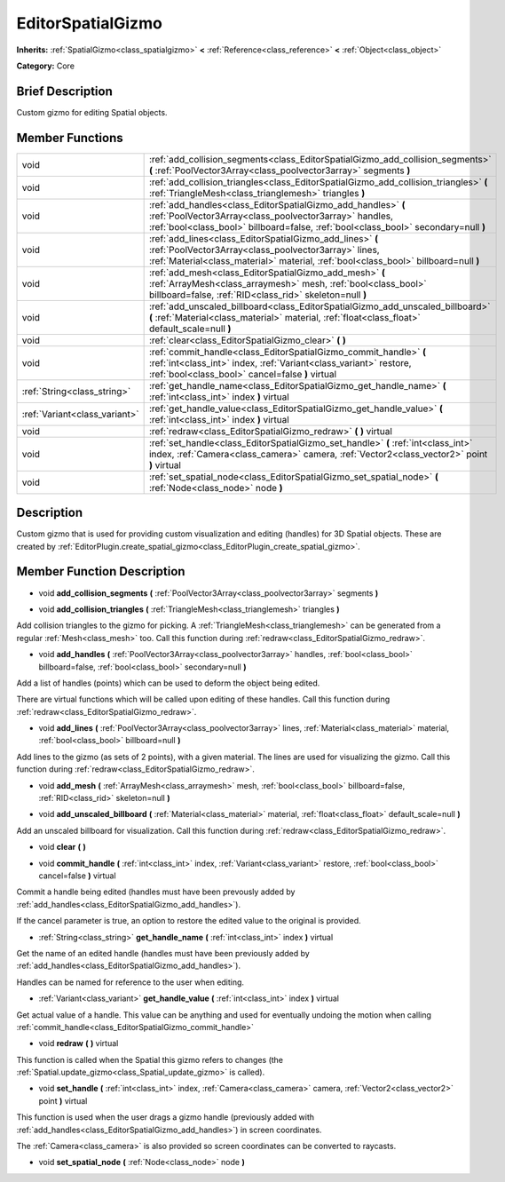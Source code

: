 .. Generated automatically by doc/tools/makerst.py in Godot's source tree.
.. DO NOT EDIT THIS FILE, but the doc/base/classes.xml source instead.

.. _class_EditorSpatialGizmo:

EditorSpatialGizmo
==================

**Inherits:** :ref:`SpatialGizmo<class_spatialgizmo>` **<** :ref:`Reference<class_reference>` **<** :ref:`Object<class_object>`

**Category:** Core

Brief Description
-----------------

Custom gizmo for editing Spatial objects.

Member Functions
----------------

+--------------------------------+-----------------------------------------------------------------------------------------------------------------------------------------------------------------------------------------------------------------+
| void                           | :ref:`add_collision_segments<class_EditorSpatialGizmo_add_collision_segments>`  **(** :ref:`PoolVector3Array<class_poolvector3array>` segments  **)**                                                           |
+--------------------------------+-----------------------------------------------------------------------------------------------------------------------------------------------------------------------------------------------------------------+
| void                           | :ref:`add_collision_triangles<class_EditorSpatialGizmo_add_collision_triangles>`  **(** :ref:`TriangleMesh<class_trianglemesh>` triangles  **)**                                                                |
+--------------------------------+-----------------------------------------------------------------------------------------------------------------------------------------------------------------------------------------------------------------+
| void                           | :ref:`add_handles<class_EditorSpatialGizmo_add_handles>`  **(** :ref:`PoolVector3Array<class_poolvector3array>` handles, :ref:`bool<class_bool>` billboard=false, :ref:`bool<class_bool>` secondary=null  **)** |
+--------------------------------+-----------------------------------------------------------------------------------------------------------------------------------------------------------------------------------------------------------------+
| void                           | :ref:`add_lines<class_EditorSpatialGizmo_add_lines>`  **(** :ref:`PoolVector3Array<class_poolvector3array>` lines, :ref:`Material<class_material>` material, :ref:`bool<class_bool>` billboard=null  **)**      |
+--------------------------------+-----------------------------------------------------------------------------------------------------------------------------------------------------------------------------------------------------------------+
| void                           | :ref:`add_mesh<class_EditorSpatialGizmo_add_mesh>`  **(** :ref:`ArrayMesh<class_arraymesh>` mesh, :ref:`bool<class_bool>` billboard=false, :ref:`RID<class_rid>` skeleton=null  **)**                           |
+--------------------------------+-----------------------------------------------------------------------------------------------------------------------------------------------------------------------------------------------------------------+
| void                           | :ref:`add_unscaled_billboard<class_EditorSpatialGizmo_add_unscaled_billboard>`  **(** :ref:`Material<class_material>` material, :ref:`float<class_float>` default_scale=null  **)**                             |
+--------------------------------+-----------------------------------------------------------------------------------------------------------------------------------------------------------------------------------------------------------------+
| void                           | :ref:`clear<class_EditorSpatialGizmo_clear>`  **(** **)**                                                                                                                                                       |
+--------------------------------+-----------------------------------------------------------------------------------------------------------------------------------------------------------------------------------------------------------------+
| void                           | :ref:`commit_handle<class_EditorSpatialGizmo_commit_handle>`  **(** :ref:`int<class_int>` index, :ref:`Variant<class_variant>` restore, :ref:`bool<class_bool>` cancel=false  **)** virtual                     |
+--------------------------------+-----------------------------------------------------------------------------------------------------------------------------------------------------------------------------------------------------------------+
| :ref:`String<class_string>`    | :ref:`get_handle_name<class_EditorSpatialGizmo_get_handle_name>`  **(** :ref:`int<class_int>` index  **)** virtual                                                                                              |
+--------------------------------+-----------------------------------------------------------------------------------------------------------------------------------------------------------------------------------------------------------------+
| :ref:`Variant<class_variant>`  | :ref:`get_handle_value<class_EditorSpatialGizmo_get_handle_value>`  **(** :ref:`int<class_int>` index  **)** virtual                                                                                            |
+--------------------------------+-----------------------------------------------------------------------------------------------------------------------------------------------------------------------------------------------------------------+
| void                           | :ref:`redraw<class_EditorSpatialGizmo_redraw>`  **(** **)** virtual                                                                                                                                             |
+--------------------------------+-----------------------------------------------------------------------------------------------------------------------------------------------------------------------------------------------------------------+
| void                           | :ref:`set_handle<class_EditorSpatialGizmo_set_handle>`  **(** :ref:`int<class_int>` index, :ref:`Camera<class_camera>` camera, :ref:`Vector2<class_vector2>` point  **)** virtual                               |
+--------------------------------+-----------------------------------------------------------------------------------------------------------------------------------------------------------------------------------------------------------------+
| void                           | :ref:`set_spatial_node<class_EditorSpatialGizmo_set_spatial_node>`  **(** :ref:`Node<class_node>` node  **)**                                                                                                   |
+--------------------------------+-----------------------------------------------------------------------------------------------------------------------------------------------------------------------------------------------------------------+

Description
-----------

Custom gizmo that is used for providing custom visualization and editing (handles) for 3D Spatial objects. These are created by :ref:`EditorPlugin.create_spatial_gizmo<class_EditorPlugin_create_spatial_gizmo>`.

Member Function Description
---------------------------

.. _class_EditorSpatialGizmo_add_collision_segments:

- void  **add_collision_segments**  **(** :ref:`PoolVector3Array<class_poolvector3array>` segments  **)**

.. _class_EditorSpatialGizmo_add_collision_triangles:

- void  **add_collision_triangles**  **(** :ref:`TriangleMesh<class_trianglemesh>` triangles  **)**

Add collision triangles to the gizmo for picking. A :ref:`TriangleMesh<class_trianglemesh>` can be generated from a regular :ref:`Mesh<class_mesh>` too. Call this function during :ref:`redraw<class_EditorSpatialGizmo_redraw>`.

.. _class_EditorSpatialGizmo_add_handles:

- void  **add_handles**  **(** :ref:`PoolVector3Array<class_poolvector3array>` handles, :ref:`bool<class_bool>` billboard=false, :ref:`bool<class_bool>` secondary=null  **)**

Add a list of handles (points) which can be used to deform the object being edited.

There are virtual functions which will be called upon editing of these handles. Call this function during :ref:`redraw<class_EditorSpatialGizmo_redraw>`.

.. _class_EditorSpatialGizmo_add_lines:

- void  **add_lines**  **(** :ref:`PoolVector3Array<class_poolvector3array>` lines, :ref:`Material<class_material>` material, :ref:`bool<class_bool>` billboard=null  **)**

Add lines to the gizmo (as sets of 2 points), with a given material. The lines are used for visualizing the gizmo. Call this function during :ref:`redraw<class_EditorSpatialGizmo_redraw>`.

.. _class_EditorSpatialGizmo_add_mesh:

- void  **add_mesh**  **(** :ref:`ArrayMesh<class_arraymesh>` mesh, :ref:`bool<class_bool>` billboard=false, :ref:`RID<class_rid>` skeleton=null  **)**

.. _class_EditorSpatialGizmo_add_unscaled_billboard:

- void  **add_unscaled_billboard**  **(** :ref:`Material<class_material>` material, :ref:`float<class_float>` default_scale=null  **)**

Add an unscaled billboard for visualization. Call this function during :ref:`redraw<class_EditorSpatialGizmo_redraw>`.

.. _class_EditorSpatialGizmo_clear:

- void  **clear**  **(** **)**

.. _class_EditorSpatialGizmo_commit_handle:

- void  **commit_handle**  **(** :ref:`int<class_int>` index, :ref:`Variant<class_variant>` restore, :ref:`bool<class_bool>` cancel=false  **)** virtual

Commit a handle being edited (handles must have been prevously added by :ref:`add_handles<class_EditorSpatialGizmo_add_handles>`).

If the cancel parameter is true, an option to restore the edited value to the original is provided.

.. _class_EditorSpatialGizmo_get_handle_name:

- :ref:`String<class_string>`  **get_handle_name**  **(** :ref:`int<class_int>` index  **)** virtual

Get the name of an edited handle (handles must have been previously added by :ref:`add_handles<class_EditorSpatialGizmo_add_handles>`).

Handles can be named for reference to the user when editing.

.. _class_EditorSpatialGizmo_get_handle_value:

- :ref:`Variant<class_variant>`  **get_handle_value**  **(** :ref:`int<class_int>` index  **)** virtual

Get actual value of a handle. This value can be anything and used for eventually undoing the motion when calling :ref:`commit_handle<class_EditorSpatialGizmo_commit_handle>`

.. _class_EditorSpatialGizmo_redraw:

- void  **redraw**  **(** **)** virtual

This function is called when the Spatial this gizmo refers to changes (the :ref:`Spatial.update_gizmo<class_Spatial_update_gizmo>` is called).

.. _class_EditorSpatialGizmo_set_handle:

- void  **set_handle**  **(** :ref:`int<class_int>` index, :ref:`Camera<class_camera>` camera, :ref:`Vector2<class_vector2>` point  **)** virtual

This function is used when the user drags a gizmo handle (previously added with :ref:`add_handles<class_EditorSpatialGizmo_add_handles>`) in screen coordinates.

The :ref:`Camera<class_camera>` is also provided so screen coordinates can be converted to raycasts.

.. _class_EditorSpatialGizmo_set_spatial_node:

- void  **set_spatial_node**  **(** :ref:`Node<class_node>` node  **)**



